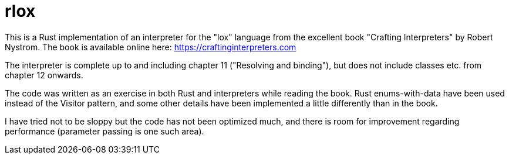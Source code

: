 = rlox

This is a Rust implementation of an interpreter for the "lox" language from the excellent book "Crafting Interpreters" by Robert Nystrom.
The book is available online here: https://craftinginterpreters.com

The interpreter is complete up to and including chapter 11 ("Resolving and binding"),
but does not include classes etc. from chapter 12 onwards.

The code was written as an exercise in both Rust and interpreters while reading the book.
Rust enums-with-data have been used instead of the Visitor pattern, and some other details have been implemented a little differently than in the book.

I have tried not to be sloppy but the code has not been optimized much,
and there is room for improvement regarding performance (parameter passing is one such area).
